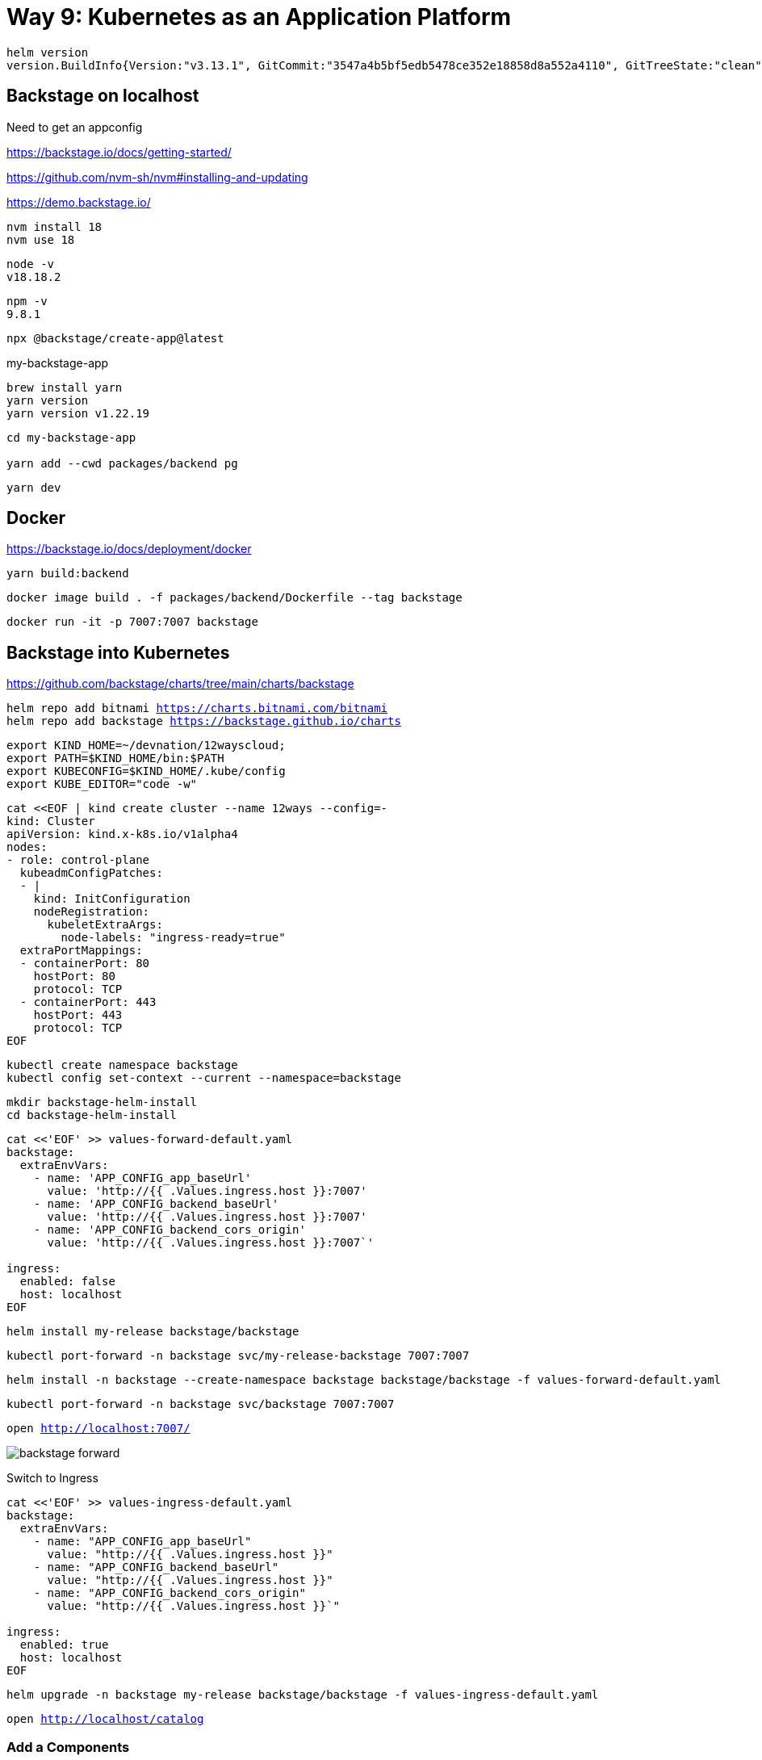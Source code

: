 = Way 9: Kubernetes as an Application Platform

[.console-input]
[source,bash,subs="+macros,+attributes"]
----
helm version
version.BuildInfo{Version:"v3.13.1", GitCommit:"3547a4b5bf5edb5478ce352e18858d8a552a4110", GitTreeState:"clean", GoVersion:"go1.21.3"}
----

== Backstage on localhost

Need to get an appconfig

https://backstage.io/docs/getting-started/

https://github.com/nvm-sh/nvm#installing-and-updating


https://demo.backstage.io/


----
nvm install 18
nvm use 18
----

----
node -v 
v18.18.2
----

----
npm -v
9.8.1
----

----
npx @backstage/create-app@latest
----

my-backstage-app

----
brew install yarn
yarn version
yarn version v1.22.19
----

----
cd my-backstage-app

yarn add --cwd packages/backend pg
----

----
yarn dev
----

== Docker

https://backstage.io/docs/deployment/docker

----
yarn build:backend
----

----
docker image build . -f packages/backend/Dockerfile --tag backstage
----

----
docker run -it -p 7007:7007 backstage
----


== Backstage into Kubernetes

https://github.com/backstage/charts/tree/main/charts/backstage

[.console-input]
[source,bash,subs="+macros,+attributes"]
----
helm repo add bitnami https://charts.bitnami.com/bitnami
helm repo add backstage https://backstage.github.io/charts
----

[.console-input]
[source,bash,subs="+macros,+attributes"]
----
export KIND_HOME=~/devnation/12wayscloud;
export PATH=$KIND_HOME/bin:$PATH
export KUBECONFIG=$KIND_HOME/.kube/config
export KUBE_EDITOR="code -w"
----

[.console-input]
[source,bash,subs="+macros,+attributes"]
----
cat <<EOF | kind create cluster --name 12ways --config=-
kind: Cluster
apiVersion: kind.x-k8s.io/v1alpha4
nodes:
- role: control-plane
  kubeadmConfigPatches:
  - |
    kind: InitConfiguration
    nodeRegistration:
      kubeletExtraArgs:
        node-labels: "ingress-ready=true"
  extraPortMappings:
  - containerPort: 80
    hostPort: 80
    protocol: TCP
  - containerPort: 443
    hostPort: 443
    protocol: TCP
EOF
----

[.console-input]
[source,bash,subs="+macros,+attributes"]
----
kubectl create namespace backstage
kubectl config set-context --current --namespace=backstage
----


[.console-input]
[source,bash,subs="+macros,+attributes"]
----
mkdir backstage-helm-install
cd backstage-helm-install
----


[.console-input]
[source,bash,subs="+macros,+attributes"]
----
cat <<'EOF' >> values-forward-default.yaml 
backstage:
  extraEnvVars:
    - name: 'APP_CONFIG_app_baseUrl'
      value: 'http://{{ .Values.ingress.host }}:7007'
    - name: 'APP_CONFIG_backend_baseUrl'
      value: 'http://{{ .Values.ingress.host }}:7007'
    - name: 'APP_CONFIG_backend_cors_origin'
      value: 'http://{{ .Values.ingress.host }}:7007`'
 
ingress:
  enabled: false
  host: localhost
EOF
----

----
helm install my-release backstage/backstage
----

----
kubectl port-forward -n backstage svc/my-release-backstage 7007:7007
----


[.console-input]
[source,bash,subs="+macros,+attributes"]
----
helm install -n backstage --create-namespace backstage backstage/backstage -f values-forward-default.yaml
----

[.console-input]
[source,bash,subs="+macros,+attributes"]
----
kubectl port-forward -n backstage svc/backstage 7007:7007
----

[.console-input]
[source,bash,subs="+macros,+attributes"]
----
open http://localhost:7007/
----

image::./images/backstage-forward.png[]

Switch to Ingress

[.console-input]
[source,bash,subs="+macros,+attributes"]
----
cat <<'EOF' >> values-ingress-default.yaml 
backstage:
  extraEnvVars:
    - name: "APP_CONFIG_app_baseUrl"
      value: "http://{{ .Values.ingress.host }}"
    - name: "APP_CONFIG_backend_baseUrl"
      value: "http://{{ .Values.ingress.host }}"
    - name: "APP_CONFIG_backend_cors_origin"
      value: "http://{{ .Values.ingress.host }}`"

ingress:
  enabled: true
  host: localhost
EOF
----


[.console-input]
[source,bash,subs="+macros,+attributes"]
----
helm upgrade -n backstage my-release backstage/backstage -f values-ingress-default.yaml
----

[.console-input]
[source,bash,subs="+macros,+attributes"]
----
open http://localhost/catalog
----


=== Add a Components

https://backstage.io/docs/features/software-catalog/software-catalog-overview

image::./images/backstage-1.png[]

image::./images/backstage-2.png[]

https://github.com/backstage/backstage/blob/master/packages/catalog-model/examples/components/artist-lookup-component.yaml

image::./images/backstage-3.png[]

image::./images/backstage-4.png[]

image::./images/backstage-5.png[]

image::./images/backstage-6.png[]


=== Add other Components

https://github.com/backstage/backstage/blob/master/packages/catalog-model/examples/components/petstore-component.yaml

== Clean Up

Clean up KinD
----
kind delete cluster --name 12ways
----

Really clean

----
rm -rf .kube
----

Clean up Docker

If you wish to more fully scrub all things from your Docker Daemon to get back to a fresh start
----
docker rm `docker ps -a -q`
docker rmi `docker images -a -q`
----
